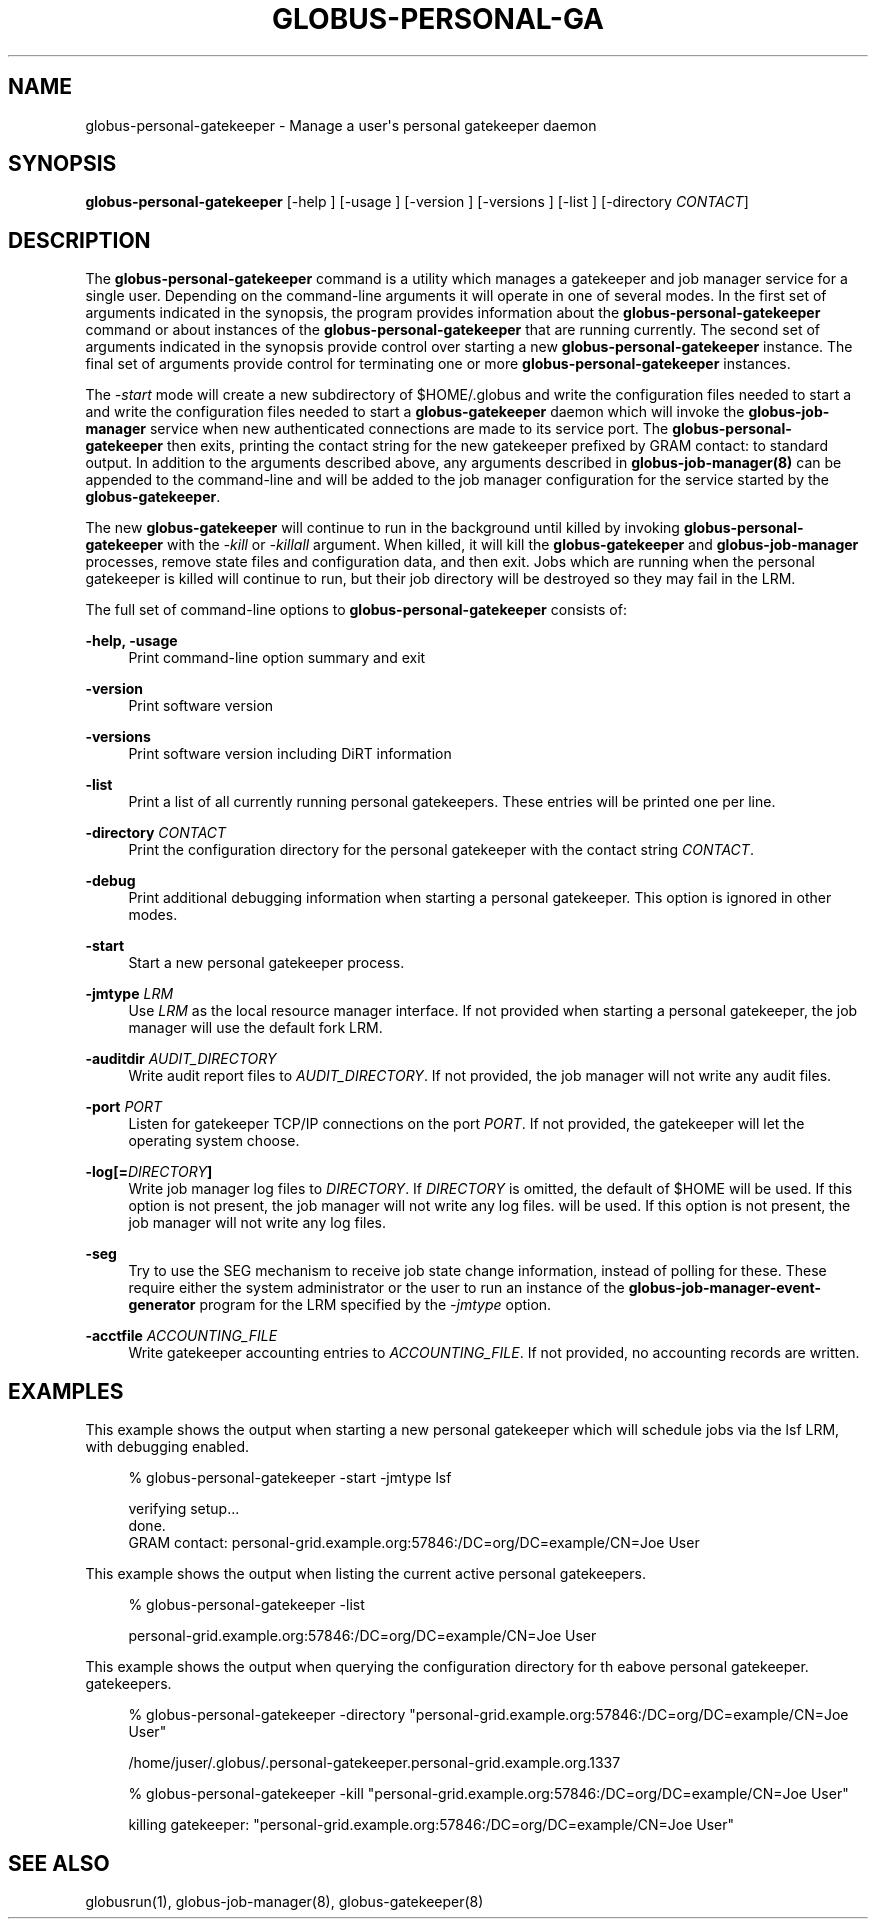 '\" t
.\"     Title: globus-personal-gatekeeper
.\"    Author: [FIXME: author] [see http://docbook.sf.net/el/author]
.\" Generator: DocBook XSL Stylesheets v1.78.1 <http://docbook.sf.net/>
.\"      Date: 06/18/2015
.\"    Manual: \ \&
.\"    Source: University of Chicago
.\"  Language: English
.\"
.TH "GLOBUS\-PERSONAL\-GA" "1" "06/18/2015" "University of Chicago" "\ \&"
.\" -----------------------------------------------------------------
.\" * Define some portability stuff
.\" -----------------------------------------------------------------
.\" ~~~~~~~~~~~~~~~~~~~~~~~~~~~~~~~~~~~~~~~~~~~~~~~~~~~~~~~~~~~~~~~~~
.\" http://bugs.debian.org/507673
.\" http://lists.gnu.org/archive/html/groff/2009-02/msg00013.html
.\" ~~~~~~~~~~~~~~~~~~~~~~~~~~~~~~~~~~~~~~~~~~~~~~~~~~~~~~~~~~~~~~~~~
.ie \n(.g .ds Aq \(aq
.el       .ds Aq '
.\" -----------------------------------------------------------------
.\" * set default formatting
.\" -----------------------------------------------------------------
.\" disable hyphenation
.nh
.\" disable justification (adjust text to left margin only)
.ad l
.\" -----------------------------------------------------------------
.\" * MAIN CONTENT STARTS HERE *
.\" -----------------------------------------------------------------
.SH "NAME"
globus-personal-gatekeeper \- Manage a user\*(Aqs personal gatekeeper daemon
.SH "SYNOPSIS"
.sp
\fBglobus\-personal\-gatekeeper\fR [\-help ] [\-usage ] [\-version ] [\-versions ] [\-list ] [\-directory \fICONTACT\fR]
.SH "DESCRIPTION"
.sp
The \fBglobus\-personal\-gatekeeper\fR command is a utility which manages a gatekeeper and job manager service for a single user\&. Depending on the command\-line arguments it will operate in one of several modes\&. In the first set of arguments indicated in the synopsis, the program provides information about the \fBglobus\-personal\-gatekeeper\fR command or about instances of the \fBglobus\-personal\-gatekeeper\fR that are running currently\&. The second set of arguments indicated in the synopsis provide control over starting a new \fBglobus\-personal\-gatekeeper\fR instance\&. The final set of arguments provide control for terminating one or more \fBglobus\-personal\-gatekeeper\fR instances\&.
.sp
The \fI\-start\fR mode will create a new subdirectory of $HOME/\&.globus and write the configuration files needed to start a and write the configuration files needed to start a \fBglobus\-gatekeeper\fR daemon which will invoke the \fBglobus\-job\-manager\fR service when new authenticated connections are made to its service port\&. The \fBglobus\-personal\-gatekeeper\fR then exits, printing the contact string for the new gatekeeper prefixed by GRAM contact: to standard output\&. In addition to the arguments described above, any arguments described in \fBglobus\-job\-manager(8)\fR can be appended to the command\-line and will be added to the job manager configuration for the service started by the \fBglobus\-gatekeeper\fR\&.
.sp
The new \fBglobus\-gatekeeper\fR will continue to run in the background until killed by invoking \fBglobus\-personal\-gatekeeper\fR with the \fI\-kill\fR or \fI\-killall\fR argument\&. When killed, it will kill the \fBglobus\-gatekeeper\fR and \fBglobus\-job\-manager\fR processes, remove state files and configuration data, and then exit\&. Jobs which are running when the personal gatekeeper is killed will continue to run, but their job directory will be destroyed so they may fail in the LRM\&.
.sp
The full set of command\-line options to \fBglobus\-personal\-gatekeeper\fR consists of:
.PP
\fB\-help, \-usage\fR
.RS 4
Print command\-line option summary and exit
.RE
.PP
\fB\-version\fR
.RS 4
Print software version
.RE
.PP
\fB\-versions\fR
.RS 4
Print software version including DiRT information
.RE
.PP
\fB\-list\fR
.RS 4
Print a list of all currently running personal gatekeepers\&. These entries will be printed one per line\&.
.RE
.PP
\fB\-directory \fR\fB\fICONTACT\fR\fR
.RS 4
Print the configuration directory for the personal gatekeeper with the contact string
\fICONTACT\fR\&.
.RE
.PP
\fB\-debug\fR
.RS 4
Print additional debugging information when starting a personal gatekeeper\&. This option is ignored in other modes\&.
.RE
.PP
\fB\-start\fR
.RS 4
Start a new personal gatekeeper process\&.
.RE
.PP
\fB\-jmtype \fR\fB\fILRM\fR\fR
.RS 4
Use
\fILRM\fR
as the local resource manager interface\&. If not provided when starting a personal gatekeeper, the job manager will use the default
fork
LRM\&.
.RE
.PP
\fB\-auditdir \fR\fB\fIAUDIT_DIRECTORY\fR\fR
.RS 4
Write audit report files to
\fIAUDIT_DIRECTORY\fR\&. If not provided, the job manager will not write any audit files\&.
.RE
.PP
\fB\-port \fR\fB\fIPORT\fR\fR
.RS 4
Listen for gatekeeper TCP/IP connections on the port
\fIPORT\fR\&. If not provided, the gatekeeper will let the operating system choose\&.
.RE
.PP
\fB\-log[=\fR\fB\fIDIRECTORY\fR\fR\fB]\fR
.RS 4
Write job manager log files to
\fIDIRECTORY\fR\&. If
\fIDIRECTORY\fR
is omitted, the default of
$HOME
will be used\&. If this option is not present, the job manager will not write any log files\&. will be used\&. If this option is not present, the job manager will not write any log files\&.
.RE
.PP
\fB\-seg\fR
.RS 4
Try to use the SEG mechanism to receive job state change information, instead of polling for these\&. These require either the system administrator or the user to run an instance of the
\fBglobus\-job\-manager\-event\-generator\fR
program for the LRM specified by the
\fI\-jmtype\fR
option\&.
.RE
.PP
\fB\-acctfile \fR\fB\fIACCOUNTING_FILE\fR\fR
.RS 4
Write gatekeeper accounting entries to
\fIACCOUNTING_FILE\fR\&. If not provided, no accounting records are written\&.
.RE
.SH "EXAMPLES"
.sp
This example shows the output when starting a new personal gatekeeper which will schedule jobs via the lsf LRM, with debugging enabled\&.
.sp
.if n \{\
.RS 4
.\}
.nf
%  globus\-personal\-gatekeeper \-start \-jmtype lsf


verifying setup\&.\&.\&.
done\&.
GRAM contact: personal\-grid\&.example\&.org:57846:/DC=org/DC=example/CN=Joe User
.fi
.if n \{\
.RE
.\}
.sp
This example shows the output when listing the current active personal gatekeepers\&.
.sp
.if n \{\
.RS 4
.\}
.nf
%  globus\-personal\-gatekeeper \-list


personal\-grid\&.example\&.org:57846:/DC=org/DC=example/CN=Joe User
.fi
.if n \{\
.RE
.\}
.sp
This example shows the output when querying the configuration directory for th eabove personal gatekeeper\&. gatekeepers\&.
.sp
.if n \{\
.RS 4
.\}
.nf
%  globus\-personal\-gatekeeper \-directory "personal\-grid\&.example\&.org:57846:/DC=org/DC=example/CN=Joe User"


/home/juser/\&.globus/\&.personal\-gatekeeper\&.personal\-grid\&.example\&.org\&.1337
.fi
.if n \{\
.RE
.\}
.sp
.if n \{\
.RS 4
.\}
.nf
%  globus\-personal\-gatekeeper \-kill "personal\-grid\&.example\&.org:57846:/DC=org/DC=example/CN=Joe User"


killing gatekeeper: "personal\-grid\&.example\&.org:57846:/DC=org/DC=example/CN=Joe User"
.fi
.if n \{\
.RE
.\}
.SH "SEE ALSO"
.sp
globusrun(1), globus\-job\-manager(8), globus\-gatekeeper(8)
